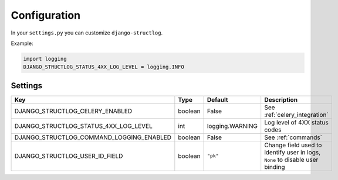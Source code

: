 .. _configuration:

Configuration
=============

In your ``settings.py`` you can customize ``django-structlog``.

Example:

.. code-block:: python

    import logging
    DJANGO_STRUCTLOG_STATUS_4XX_LOG_LEVEL = logging.INFO


Settings
--------

+------------------------------------------+---------+-----------------+-------------------------------------------------------------------------------+
| Key                                      | Type    | Default         | Description                                                                   |
+==========================================+=========+=================+===============================================================================+
| DJANGO_STRUCTLOG_CELERY_ENABLED          | boolean | False           | See :ref:`celery_integration`                                                 |
+------------------------------------------+---------+-----------------+-------------------------------------------------------------------------------+
| DJANGO_STRUCTLOG_STATUS_4XX_LOG_LEVEL    | int     | logging.WARNING | Log level of 4XX status codes                                                 |
+------------------------------------------+---------+-----------------+-------------------------------------------------------------------------------+
| DJANGO_STRUCTLOG_COMMAND_LOGGING_ENABLED | boolean | False           | See :ref:`commands`                                                           |
+------------------------------------------+---------+-----------------+-------------------------------------------------------------------------------+
| DJANGO_STRUCTLOG_USER_ID_FIELD           | boolean | ``"pk"``        | Change field used to identify user in logs, ``None`` to disable user binding  |
+------------------------------------------+---------+-----------------+-------------------------------------------------------------------------------+
